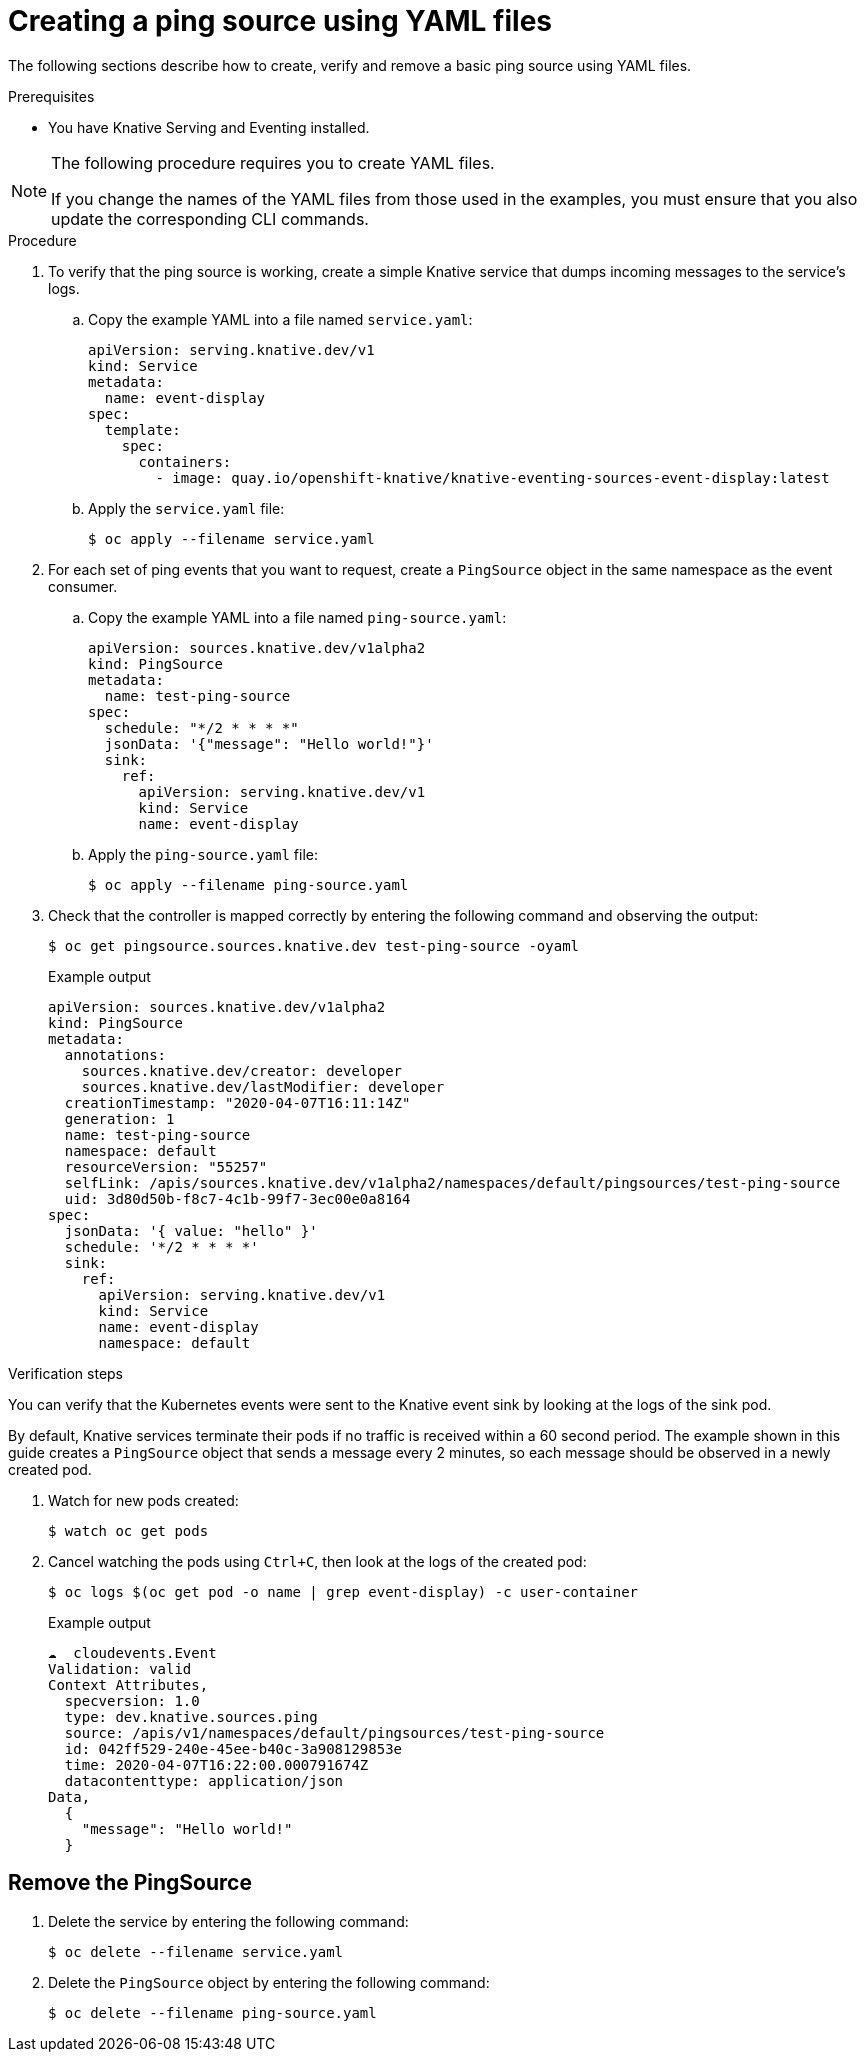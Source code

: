 // Module included in the following assemblies:
//
// * serverless/knative_eventing/serverless-pingsource.adoc

[id="serverless-pingsource-yaml_{context}"]
= Creating a ping source using YAML files

The following sections describe how to create, verify and remove a basic ping source using YAML files.

.Prerequisites

* You have Knative Serving and Eventing installed.

[NOTE]
====
The following procedure requires you to create YAML files.

If you change the names of the YAML files from those used in the examples, you must ensure that you also update the corresponding CLI commands.
====

.Procedure

. To verify that the ping source is working, create a simple Knative
service that dumps incoming messages to the service's logs.
.. Copy the example YAML into a file named `service.yaml`:
+
[source,yaml]
----
apiVersion: serving.knative.dev/v1
kind: Service
metadata:
  name: event-display
spec:
  template:
    spec:
      containers:
        - image: quay.io/openshift-knative/knative-eventing-sources-event-display:latest
----
.. Apply the `service.yaml` file:
+
[source,terminal]
----
$ oc apply --filename service.yaml
----

. For each set of ping events that you want to request, create a `PingSource` object in the same namespace as the event consumer.
.. Copy the example YAML into a file named `ping-source.yaml`:
+
[source,yaml]
----
apiVersion: sources.knative.dev/v1alpha2
kind: PingSource
metadata:
  name: test-ping-source
spec:
  schedule: "*/2 * * * *"
  jsonData: '{"message": "Hello world!"}'
  sink:
    ref:
      apiVersion: serving.knative.dev/v1
      kind: Service
      name: event-display
----
.. Apply the `ping-source.yaml` file:
+
[source,terminal]
----
$ oc apply --filename ping-source.yaml
----
. Check that the controller is mapped correctly by entering the following command and observing the output:
+
[source,terminal]
----
$ oc get pingsource.sources.knative.dev test-ping-source -oyaml
----
+
.Example output
[source,terminal]
----
apiVersion: sources.knative.dev/v1alpha2
kind: PingSource
metadata:
  annotations:
    sources.knative.dev/creator: developer
    sources.knative.dev/lastModifier: developer
  creationTimestamp: "2020-04-07T16:11:14Z"
  generation: 1
  name: test-ping-source
  namespace: default
  resourceVersion: "55257"
  selfLink: /apis/sources.knative.dev/v1alpha2/namespaces/default/pingsources/test-ping-source
  uid: 3d80d50b-f8c7-4c1b-99f7-3ec00e0a8164
spec:
  jsonData: '{ value: "hello" }'
  schedule: '*/2 * * * *'
  sink:
    ref:
      apiVersion: serving.knative.dev/v1
      kind: Service
      name: event-display
      namespace: default
----

.Verification steps

You can verify that the Kubernetes events were sent to the Knative event sink by looking at the logs of the sink pod.

By default, Knative services terminate their pods if no traffic is received within a 60 second period.
The example shown in this guide creates a `PingSource` object that sends a message every 2 minutes, so each message should be observed in a newly created pod.

. Watch for new pods created:
+
[source,terminal]
----
$ watch oc get pods
----
. Cancel watching the pods using `Ctrl+C`, then look at the logs of the created pod:
+
[source,terminal]
----
$ oc logs $(oc get pod -o name | grep event-display) -c user-container
----
+
.Example output
[source,terminal]
----
☁️  cloudevents.Event
Validation: valid
Context Attributes,
  specversion: 1.0
  type: dev.knative.sources.ping
  source: /apis/v1/namespaces/default/pingsources/test-ping-source
  id: 042ff529-240e-45ee-b40c-3a908129853e
  time: 2020-04-07T16:22:00.000791674Z
  datacontenttype: application/json
Data,
  {
    "message": "Hello world!"
  }
----

[id="pingsource-remove-yaml_{context}"]
== Remove the PingSource

. Delete the service by entering the following command:
+
[source,terminal]
----
$ oc delete --filename service.yaml
----
. Delete the `PingSource` object by entering the following command:
+
[source,terminal]
----
$ oc delete --filename ping-source.yaml
----
